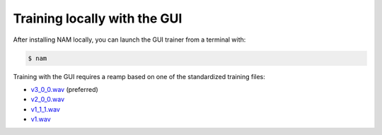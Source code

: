 Training locally with the GUI
=============================

After installing NAM locally, you can launch the GUI trainer from a terminal 
with:

.. code-block:: console

    $ nam

Training with the GUI requires a reamp based on one of the standardized training
files:

* `v3_0_0.wav <https://drive.google.com/file/d/1Pgf8PdE0rKB1TD4TRPKbpNo1ByR3IOm9/view?usp=drive_link>`_ 
  (preferred)
* `v2_0_0.wav <https://drive.google.com/file/d/1xnyJP_IZ7NuyDSTJfn-Jmc5lw0IE7nfu/view?usp=drive_link>`_
* `v1_1_1.wav <https://drive.google.com/file/d/1CMj2uv_x8GIs-3X1reo7squHOVfkOa6s/view?usp=drive_link>`_
* `v1.wav <https://drive.google.com/file/d/1jxwTHOCx3Zf03DggAsuDTcVqsgokNyhm/view?usp=drive_link>`_
